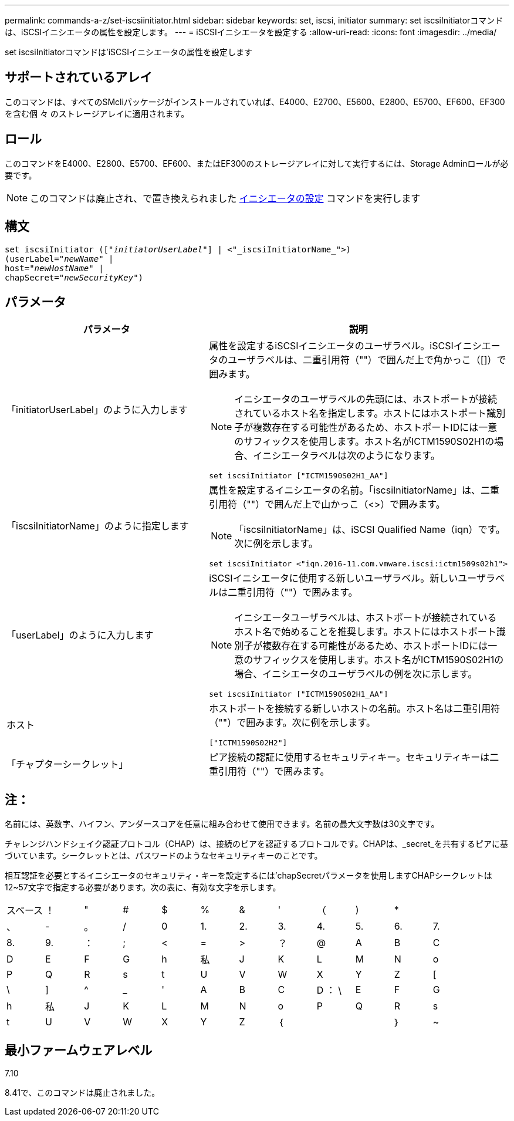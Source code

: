 ---
permalink: commands-a-z/set-iscsiinitiator.html 
sidebar: sidebar 
keywords: set, iscsi, initiator 
summary: set iscsiInitiatorコマンドは、iSCSIイニシエータの属性を設定します。 
---
= iSCSIイニシエータを設定する
:allow-uri-read: 
:icons: font
:imagesdir: ../media/


[role="lead"]
set iscsiInitiatorコマンドは'iSCSIイニシエータの属性を設定します



== サポートされているアレイ

このコマンドは、すべてのSMcliパッケージがインストールされていれば、E4000、E2700、E5600、E2800、E5700、EF600、EF300を含む個 々 のストレージアレイに適用されます。



== ロール

このコマンドをE4000、E2800、E5700、EF600、またはEF300のストレージアレイに対して実行するには、Storage Adminロールが必要です。

[NOTE]
====
このコマンドは廃止され、で置き換えられました xref:set-initiator.adoc[イニシエータの設定] コマンドを実行します

====


== 構文

[source, cli, subs="+macros"]
----
set iscsiInitiator (pass:quotes[["_initiatorUserLabel_"]] | <"_iscsiInitiatorName_">)
(userLabel=pass:quotes["_newName_"] |
host=pass:quotes["_newHostName_"] |
chapSecret=pass:quotes["_newSecurityKey_"])
----


== パラメータ

[cols="2*"]
|===
| パラメータ | 説明 


 a| 
「initiatorUserLabel」のように入力します
 a| 
属性を設定するiSCSIイニシエータのユーザラベル。iSCSIイニシエータのユーザラベルは、二重引用符（""）で囲んだ上で角かっこ（[]）で囲みます。

[NOTE]
====
イニシエータのユーザラベルの先頭には、ホストポートが接続されているホスト名を指定します。ホストにはホストポート識別子が複数存在する可能性があるため、ホストポートIDには一意のサフィックスを使用します。ホスト名がICTM1590S02H1の場合、イニシエータラベルは次のようになります。

====
[listing]
----
set iscsiInitiator ["ICTM1590S02H1_AA"]
----


 a| 
「iscsiInitiatorName」のように指定します
 a| 
属性を設定するイニシエータの名前。「iscsiInitiatorName」は、二重引用符（""）で囲んだ上で山かっこ（<>）で囲みます。

[NOTE]
====
「iscsiInitiatorName」は、iSCSI Qualified Name（iqn）です。次に例を示します。

====
[listing]
----
set iscsiInitiator <"iqn.2016-11.com.vmware.iscsi:ictm1509s02h1">
----


 a| 
「userLabel」のように入力します
 a| 
iSCSIイニシエータに使用する新しいユーザラベル。新しいユーザラベルは二重引用符（""）で囲みます。

[NOTE]
====
イニシエータユーザラベルは、ホストポートが接続されているホスト名で始めることを推奨します。ホストにはホストポート識別子が複数存在する可能性があるため、ホストポートIDには一意のサフィックスを使用します。ホスト名がICTM1590S02H1の場合、イニシエータのユーザラベルの例を次に示します。

====
[listing]
----
set iscsiInitiator ["ICTM1590S02H1_AA"]
----


 a| 
ホスト
 a| 
ホストポートを接続する新しいホストの名前。ホスト名は二重引用符（""）で囲みます。次に例を示します。

[listing]
----
["ICTM1590S02H2"]
----


 a| 
「チャプターシークレット」
 a| 
ピア接続の認証に使用するセキュリティキー。セキュリティキーは二重引用符（""）で囲みます。

|===


== 注：

名前には、英数字、ハイフン、アンダースコアを任意に組み合わせて使用できます。名前の最大文字数は30文字です。

チャレンジハンドシェイク認証プロトコル（CHAP）は、接続のピアを認証するプロトコルです。CHAPは、_secret_を共有するピアに基づいています。シークレットとは、パスワードのようなセキュリティキーのことです。

相互認証を必要とするイニシエータのセキュリティ・キーを設定するには'chapSecretパラメータを使用しますCHAPシークレットは12~57文字で指定する必要があります。次の表に、有効な文字を示します。

[cols="1a,1a,1a,1a,1a,1a,1a,1a,1a,1a,1a,1a"]
|===


 a| 
スペース
 a| 
！
 a| 
"
 a| 
#
 a| 
$
 a| 
%
 a| 
&
 a| 
'
 a| 
（
 a| 
)
 a| 
*
 a| 



 a| 
、
 a| 
-
 a| 
。
 a| 
/
 a| 
0
 a| 
1.
 a| 
2.
 a| 
3.
 a| 
4.
 a| 
5.
 a| 
6.
 a| 
7.



 a| 
8.
 a| 
9.
 a| 
：
 a| 
;
 a| 
<
 a| 
=
 a| 
>
 a| 
？
 a| 
@
 a| 
A
 a| 
B
 a| 
C



 a| 
D
 a| 
E
 a| 
F
 a| 
G
 a| 
h
 a| 
私
 a| 
J
 a| 
K
 a| 
L
 a| 
M
 a| 
N
 a| 
o



 a| 
P
 a| 
Q
 a| 
R
 a| 
s
 a| 
t
 a| 
U
 a| 
V
 a| 
W
 a| 
X
 a| 
Y
 a| 
Z
 a| 
[



 a| 
\
 a| 
]
 a| 
^
 a| 
_
 a| 
'
 a| 
A
 a| 
B
 a| 
C
 a| 
D ： \
 a| 
E
 a| 
F
 a| 
G



 a| 
h
 a| 
私
 a| 
J
 a| 
K
 a| 
L
 a| 
M
 a| 
N
 a| 
o
 a| 
P
 a| 
Q
 a| 
R
 a| 
s



 a| 
t
 a| 
U
 a| 
V
 a| 
W
 a| 
X
 a| 
Y
 a| 
Z
 a| 
｛
 a| 
|
 a| 
｝
 a| 
~
 a| 

|===


== 最小ファームウェアレベル

7.10

8.41で、このコマンドは廃止されました。

